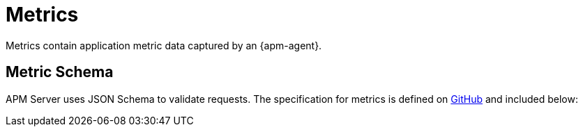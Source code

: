 [[apm-api-metricset]]
= Metrics

Metrics contain application metric data captured by an {apm-agent}.

[[apm-api-metricset-schema]]
[float]
== Metric Schema

APM Server uses JSON Schema to validate requests. The specification for metrics is defined on
https://github.com/elastic/apm-server/blob/{minor-version}/docs/spec/v2/metricset.json[GitHub] and included below:

// Temporarily remove for status-badge test
// [source,json]
// ----
// include::{apm-server-root}/docs/spec/v2/metricset.json[]
// ----
